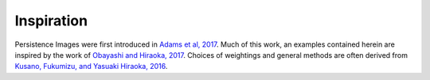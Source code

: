 
Inspiration
-------------

Persistence Images were first introduced in `Adams et al, 2017 <http://www.jmlr.org/papers/volume18/16-337/16-337.pdf>`_. Much of this work, an examples contained herein are inspired by the work of `Obayashi and Hiraoka, 2017 <https://arxiv.org/abs/1706.10082>`_. Choices of weightings and general methods are often derived from `Kusano, Fukumizu, and Yasuaki Hiraoka, 2016 <https://arxiv.org/abs/1601.01741>`_.

